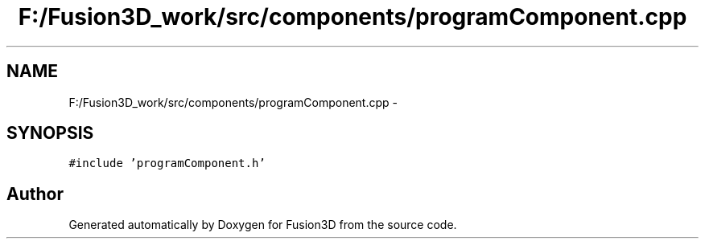 .TH "F:/Fusion3D_work/src/components/programComponent.cpp" 3 "Tue Nov 24 2015" "Version 0.0.0.1" "Fusion3D" \" -*- nroff -*-
.ad l
.nh
.SH NAME
F:/Fusion3D_work/src/components/programComponent.cpp \- 
.SH SYNOPSIS
.br
.PP
\fC#include 'programComponent\&.h'\fP
.br

.SH "Author"
.PP 
Generated automatically by Doxygen for Fusion3D from the source code\&.
